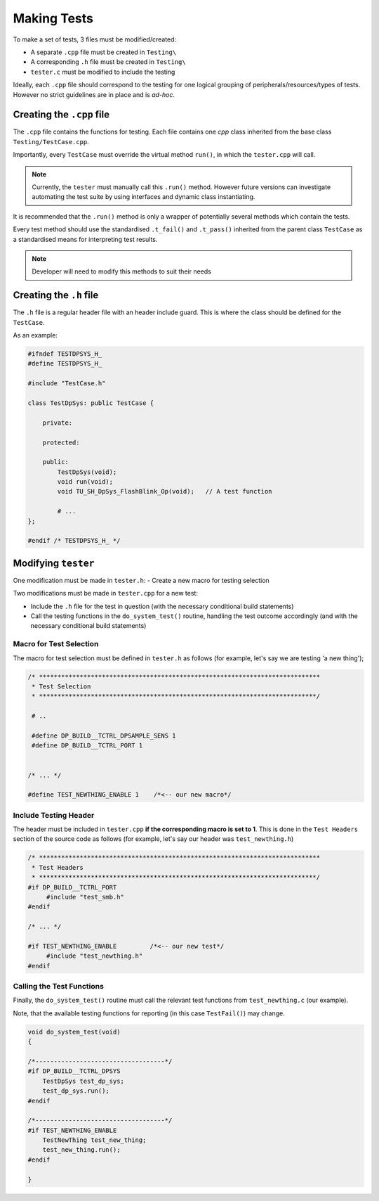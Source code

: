 ************
Making Tests
************

To make a set of tests, 3 files must be modified/created:

- A separate ``.cpp`` file must be created in ``Testing\``
- A corresponding ``.h`` file must be created in ``Testing\``
- ``tester.c`` must be modified to include the testing

Ideally, each ``.cpp`` file should correspond to the testing for one logical
grouping of peripherals/resources/types of tests. However no strict guidelines
are in place and is *ad-hoc*.

Creating the ``.cpp`` file
==========================

The ``.cpp`` file contains the functions for testing. Each file contains one
`cpp` class inherited from the base class ``Testing/TestCase.cpp``.

Importantly, every ``TestCase`` must override the virtual method ``run()``, in
which the ``tester.cpp`` will call.

.. note::

   Currently, the ``tester`` must manually call this ``.run()`` method. However future
   versions can investigate automating the test suite by using interfaces and dynamic
   class instantiating.

It is recommended that the ``.run()`` method is only a wrapper of potentially several
methods which contain the tests.

Every test method should use the standardised ``.t_fail()`` and ``.t_pass()`` inherited
from the parent class ``TestCase`` as a standardised means for interpreting test results.

.. note::

   Developer will need to modify this methods to suit their needs


Creating the ``.h`` file
========================

The ``.h`` file is a regular header file with an header include guard. This is where the
class should be defined for the ``TestCase``.

As an example:

.. code-block:: c

    #ifndef TESTDPSYS_H_
    #define TESTDPSYS_H_

    #include "TestCase.h"

    class TestDpSys: public TestCase {

        private:

        protected:

        public:
            TestDpSys(void);
            void run(void);
            void TU_SH_DpSys_FlashBlink_Op(void);   // A test function

            # ...
    };

    #endif /* TESTDPSYS_H_ */


Modifying ``tester``
=====================

One modification must be made in ``tester.h``:
- Create a new macro for testing selection

Two modifications must be made in ``tester.cpp`` for a new test:

- Include the ``.h`` file for the test in question (with the necessary conditional build statements)
- Call the testing functions in the ``do_system_test()`` routine, handling the test outcome accordingly (and with the necessary conditional build statements)


Macro for Test Selection
------------------------

The macro for test selection must be defined in ``tester.h`` as follows (for example,
let's say we are testing 'a new thing');

.. code-block:: c

   /* ****************************************************************************
    * Test Selection
    * ***************************************************************************/

    # ..

    #define DP_BUILD__TCTRL_DPSAMPLE_SENS 1
    #define DP_BUILD__TCTRL_PORT 1


   /* ... */

   #define TEST_NEWTHING_ENABLE 1    /*<-- our new macro*/

Include Testing Header
----------------------

The header must be included in ``tester.cpp`` **if the corresponding macro is set to 1**.
This is done in the ``Test Headers`` section of the source code as follows (for example,
let's say our header was ``test_newthing.h``)

.. code-block:: c

   /* ****************************************************************************
    * Test Headers
    * ***************************************************************************/
   #if DP_BUILD__TCTRL_PORT
        #include "test_smb.h"
   #endif

   /* ... */

   #if TEST_NEWTHING_ENABLE         /*<-- our new test*/
        #include "test_newthing.h"
   #endif

Calling the Test Functions
--------------------------

Finally, the ``do_system_test()`` routine must call the relevant test functions
from ``test_newthing.c`` (our example).

Note, that the available testing functions for reporting (in this case ``TestFail()``) may
change.

.. code-block:: c

    void do_system_test(void)
    {

    /*-----------------------------------*/
    #if DP_BUILD__TCTRL_DPSYS
        TestDpSys test_dp_sys;
        test_dp_sys.run();
    #endif

    /*-----------------------------------*/
    #if TEST_NEWTHING_ENABLE
        TestNewThing test_new_thing;
        test_new_thing.run();
    #endif

    }
